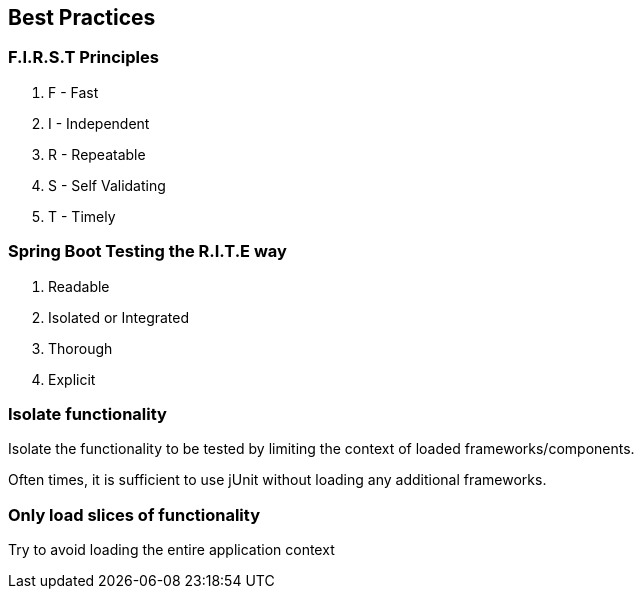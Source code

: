 [background-color="#01303a"]
== Best Practices

=== F.I.R.S.T Principles
1. F - Fast
2. I - Independent
3. R - Repeatable
4. S - Self Validating
5. T - Timely
// check if I can merge it with RITE

=== Spring Boot Testing the R.I.T.E way
. Readable
. Isolated or Integrated
. Thorough
. Explicit

=== Isolate functionality
Isolate the functionality to be tested by limiting the context of loaded frameworks/components.

Often times, it is sufficient to use jUnit without loading any additional frameworks.

=== Only load slices of functionality
Try to avoid loading the entire application context